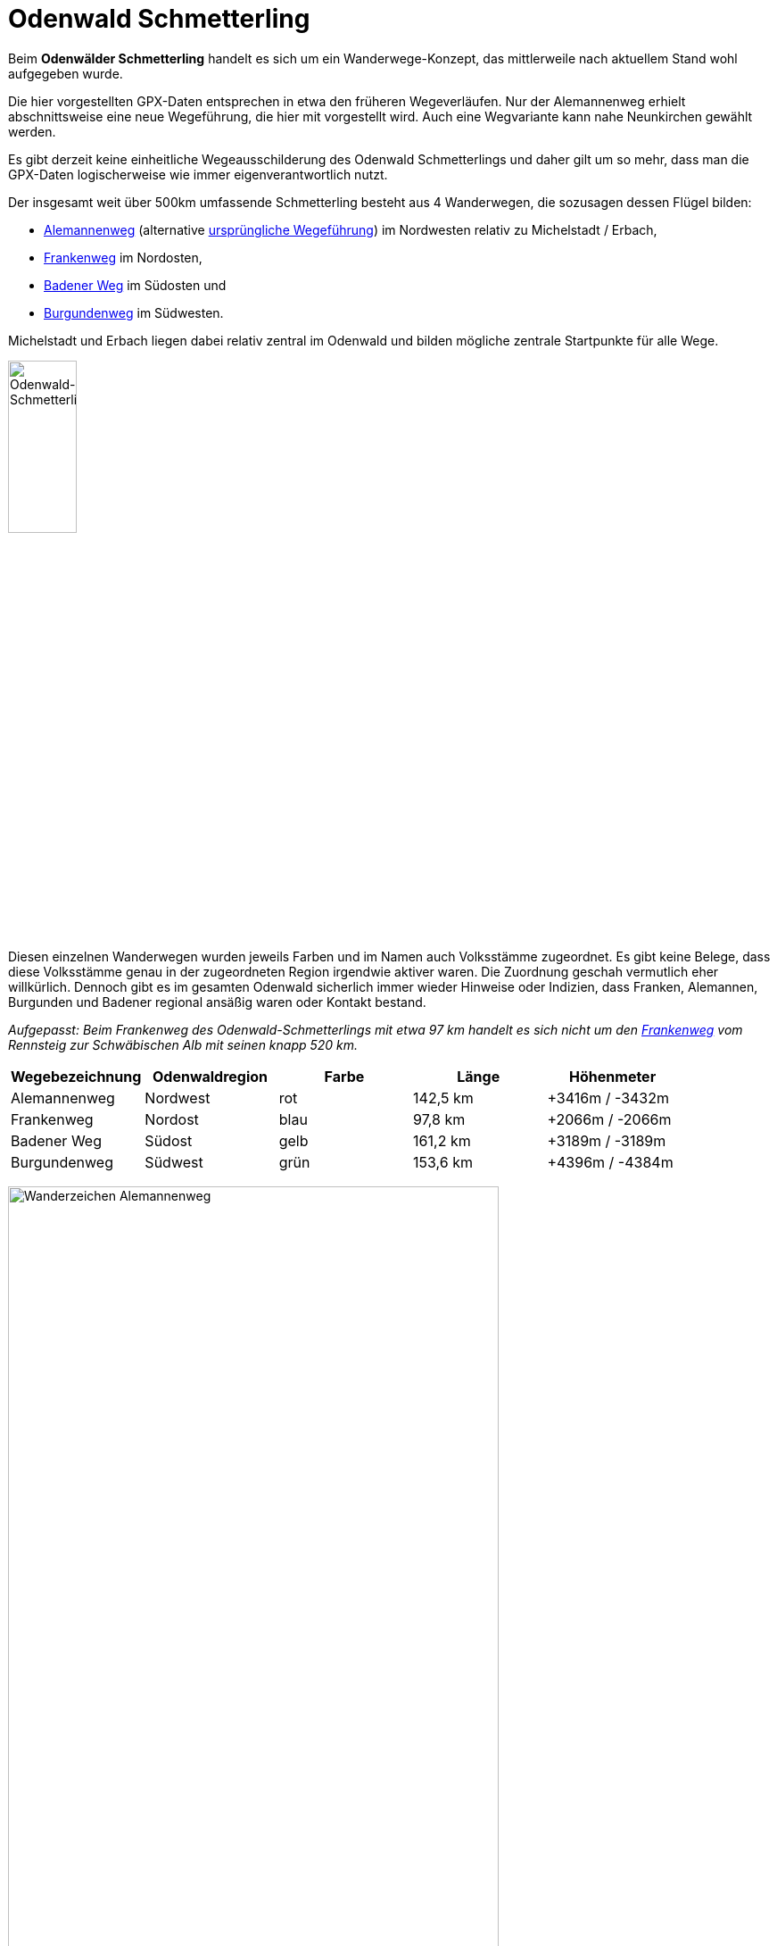 # Odenwald Schmetterling

Beim *Odenwälder Schmetterling* handelt es sich um ein Wanderwege-Konzept,
das mittlerweile nach aktuellem Stand wohl aufgegeben wurde.

Die hier vorgestellten GPX-Daten entsprechen in etwa den früheren Wegeverläufen.
Nur der Alemannenweg erhielt abschnittsweise eine neue Wegeführung, die hier mit vorgestellt wird. Auch eine Wegvariante kann nahe Neunkirchen gewählt werden.

Es gibt derzeit keine einheitliche Wegeausschilderung des Odenwald Schmetterlings und daher gilt um so mehr,
dass man die GPX-Daten logischerweise wie immer eigenverantwortlich nutzt.

Der insgesamt weit über 500km umfassende Schmetterling besteht
aus 4 Wanderwegen, die sozusagen dessen Flügel bilden:

* https://github.com/OMerkel/GPSTools/releases/download/V211027/Alemannenweg-rotes_A.gpx[Alemannenweg] (alternative https://github.com/OMerkel/GPSTools/releases/download/V211027/Alemannenweg-fruher.gpx[ursprüngliche Wegeführung]) im Nordwesten relativ zu Michelstadt / Erbach,
* https://github.com/OMerkel/GPSTools/releases/download/V211027/Frankenweg.gpx[Frankenweg] im Nordosten,
* https://github.com/OMerkel/GPSTools/releases/download/V211027/Badener_Weg.gpx[Badener Weg] im Südosten und
* https://github.com/OMerkel/GPSTools/releases/download/V211027/Burgundenweg.gpx[Burgundenweg] im Südwesten.

Michelstadt und Erbach liegen dabei relativ zentral im Odenwald und bilden mögliche
zentrale Startpunkte für alle Wege.

image:./img/Odenwald-Schmetterling_gesamt.jpg[alt="Odenwald-Schmetterling_gesamt",width=30%]

Diesen einzelnen Wanderwegen wurden jeweils Farben und im Namen auch Volksstämme zugeordnet.
Es gibt keine Belege, dass diese Volksstämme genau in der zugeordneten Region irgendwie aktiver
waren. Die Zuordnung geschah vermutlich eher willkürlich. Dennoch gibt es im gesamten Odenwald
sicherlich immer wieder Hinweise oder Indizien, dass Franken, Alemannen, Burgunden und Badener
regional ansäßig waren oder Kontakt bestand.

___Aufgepasst:___
_Beim Frankenweg des Odenwald-Schmetterlings mit etwa 97 km handelt es sich nicht um
den https://www.frankenweg.de/[Frankenweg] vom Rennsteig zur Schwäbischen Alb mit seinen
knapp 520 km._

[width="100%",options="header"]
|=========================================================
|Wegebezeichnung |Odenwaldregion |Farbe |Länge |Höhenmeter

|Alemannenweg |Nordwest |rot |142,5 km |+3416m / -3432m

|Frankenweg |Nordost |blau |97,8 km |+2066m / -2066m

|Badener Weg |Südost |gelb |161,2 km |+3189m / -3189m

|Burgundenweg |Südwest |grün |153,6 km |+4396m / -4384m
|=========================================================

image:./img/Wanderzeichen_Alemannenweg.jpg[alt="Wanderzeichen Alemannenweg",width=80%]

Der *Alemannenweg* hat aktuell eine eigene durchgängige Wegemarkierung als rotes A mit kleinem senkrechten Strich darunter und wird vom Odenwaldklub
als Hauptwanderweg 71 (HW71) betreut. Als das Wegekonzept noch offiziell gepflegt wurde, entsprach die Wegemarkierung des Alemannenwegs einem roten Buchstaben S (&#8222; *S* chmetterling&#8223; ; dieser könnte derzeit mit dem roten S des nahen Darmstädter Sieben-Hügel-Steigs bei Darmstadt-Eberstadt verwechselt werden).

image:./img/Wanderzeichen_Alemannenweg_rotes_S.jpg[alt="Wanderzeichen Alemannenweg als rotes S",width=50%]

Eine etwa 2 Kilometer lange Wegvariante ist von Lützelbach aus über oder besser durch Neunkirchen als grünes A mit kleinem senkrechten Strich darunter gekennzeichnet. Während dann in Neunkirchen die Variante am Dorfbrunnen, der Linde am Dorfplatz, an der Heiligen Quelle und einer großen hölzernen Liegebank mit Aussicht über die Rhein-Main-Ebene mit Blick auf Frankfurter Skyline und dahinterliegendem Taunus (Bad Homburger Höhe, Altkönig, Großer Feldberg) vorbeiführt, bliebe der Hauptweg außerhalb Neunkirchens und führe über die Sennhütte an der Modauquelle und mittelgroßen Felsformationen vorbei bis beide Wege wieder einander träfen.

image:./img/Alemannenweg-Wegvariante_Neunkirchen.jpg[alt="Wegvariante bei Neunkirchen",width=90%]

Eine durchgängige Wegemarkierung entlang des *Frankenwegs* des Odenwald-Schmetterlings gibt es nicht.
Teilabschnitte anderer Wanderwege verlaufen zeitweise gemeinsam mit dem Frankenweg.
Insbesondere trifft man auf den

* Vier-Länder-Weg (HW18, gelbes Quadrat),
* Hessen-Kraichgau-Weg (HW25, rotes Dreieck),
* Bachgau-Kraichgau-Weg (HW27, rotes Andreaskreuz),
* Morre–Jagst-Weg (HW35, blaues Andreaskreuz),
* Fränkischer Rotweinwanderweg

Auf dem *Badener Weg* ist abschnittsweise der Wegeverlauf identisch mit

* 6-Täler-Weg (HW22, grüne Raute),
* Kreuzwertheim nach Buchen (HW41, roter Punkt),
* Bergstraße-Madonnenländchen-Weg (HW30, grünes Quadrat),
* Main-Neckar-Weg (HW33, blaue Raute),
* Bauland-Weg (HW43, blaues Dreieck),
* Heidelberg nach Möckmühl (HW40, grünes Kreuz),
* Rechter Neckarrandweg (HW64, rotes R),
* Linker Neckarrandweg (HW62, gelbes R),
* Hessen-Kraichgau-Weg (HW25, rotes Dreieck),
* Auf den Spuren der Römer (HW34, gelbes Andreaskreuz),
* Bachgau-Kraichgau-Weg (HW27, rotes Andreaskreuz)

Der *Burgundenweg* hat gemeinsame Wegeabschnitte mit

* Hessen-Kraichgau-Weg (HW25, rotes Dreieck),
* Von der Odenwälder Weininsel in den Kleinen Odenwald (HW23, blaues Kreuz),
* Kultur und Technik (HW19, blaues Quadrat),
* Linker Neckarrandweg (HW62, gelbes R),
* Main-Stromberg-Weg (HW15, rotes Quadrat),
* Franken-Hessen-Kurpfalz-Weg (HW21, rotes Kreuz),
* Odenwald-Vogesen-Weg (HW7, roter Balken),
* 6-Täler-Weg (HW22, grüne Raute)

Mit *Schmetterlingen* hatte das Wegekonzept Odenwald Schmetterling eigentlich nur die vierflüglige Form gemeinsam.
Dennoch sei darauf hingewiesen, dass die typische Schmetterlingsarten, denen man auf dem Weg begegnen kann, die Arten vom Kaisermantel bis zum großen Ochsenauge oder das Tagpfauenauge und viele mehr abdecken.

image:./img/Schmetterlinge.jpg[alt="Schmetterlinge entlang des Weges",width=90%]

Etwa 2005 wurden als Herausgeber und Informationsstellen des Wanderwege-Konzeptes verschiedene
Touristikverbände, Wanderklubs und Gebietsbetreuer genannt:

* TouristikService Odenwald-Bergstraße e.V.
* Touristik-Zentrum Odenwald
* Touristikgemeinsachft Odenwald e.V.
* Tourist-Information Spessart-Main-Odenwald
* Odenwaldklub e.V.
* Naturpark Neckartal-Odenwaald e.V.
* UNESCO Geopark Bergstraße-Odenwald

Als ich selbst nach aktuellen Informationen zum Odenwälder Schmetterling suchte, konnte mir
von diesen offiziellen Stellen nach Anfrage leider nicht weitergeholfen werden. Ich hoffe,
diese Informationssammlung und die Tourenvorschläge helfen Interessierten weiter.

Gruß und viel Spaß mit den gesammelten Informationen...

image:./img/wenn_man_nicht_damit_rechnet.jpg[alt="Wenn man nicht damit rechnet…",width=90%]

Wenn man nicht damit rechnet, findet man noch tief versteckt im Odenwald Hinweise, dass es
mal eigene Wegebeschilderungen für den Odenwälder Schmetterling gab oder diese vielleicht geplant waren.

Mehr beschriebene Wanderwege gibt es auf https://github.com/OMerkel/GPSTools
